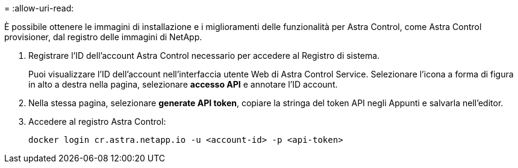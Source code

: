 = 
:allow-uri-read: 


È possibile ottenere le immagini di installazione e i miglioramenti delle funzionalità per Astra Control, come Astra Control provisioner, dal registro delle immagini di NetApp.

. Registrare l'ID dell'account Astra Control necessario per accedere al Registro di sistema.
+
Puoi visualizzare l'ID dell'account nell'interfaccia utente Web di Astra Control Service. Selezionare l'icona a forma di figura in alto a destra nella pagina, selezionare *accesso API* e annotare l'ID account.

. Nella stessa pagina, selezionare *generate API token*, copiare la stringa del token API negli Appunti e salvarla nell'editor.
. Accedere al registro Astra Control:
+
[source, console]
----
docker login cr.astra.netapp.io -u <account-id> -p <api-token>
----

